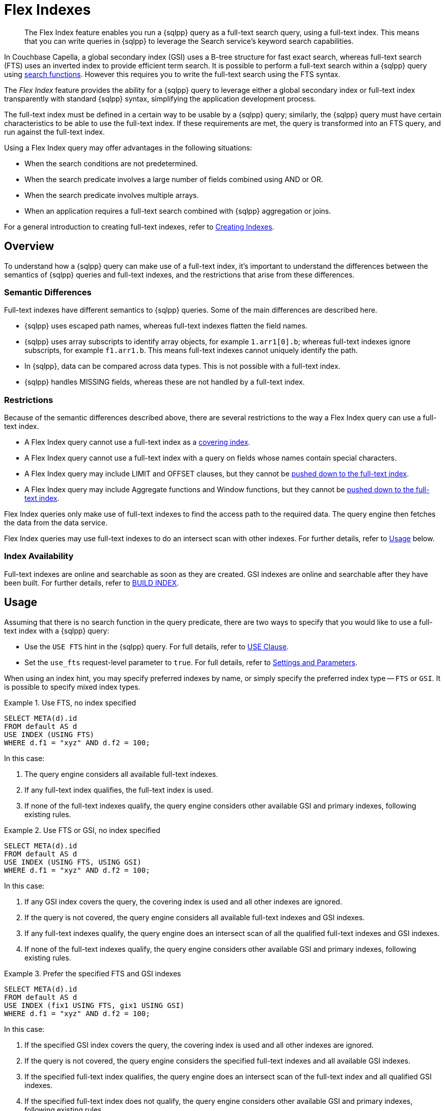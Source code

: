 = Flex Indexes
:description: The Flex Index feature enables you run a {sqlpp} query as a full-text search query, using a full-text index.
:page-topic-type: concept
:imagesdir: ../../assets/images

// Cross-references
:searchfun: xref:n1ql-language-reference/searchfun.adoc
:build-index: xref:n1ql-language-reference/build-index.adoc
:collation: xref:n1ql-language-reference/datatypes.adoc#collation
:index-type: xref:n1ql-language-reference/hints.adoc#index-type
:isstring: xref:n1ql-language-reference/typefun.adoc#isstring
:isnumber: xref:n1ql-language-reference/typefun.adoc#isnumber
:covering-indexes: xref:n1ql:n1ql-language-reference/covering-indexes.adoc
:query-settings: xref:settings:query-settings.adoc
:fts-creating-indexes: xref:clusters:search-service/create-full-text-indexes.adoc
:inserting-a-child-field: clusters:search-service/create-full-text-indexes.adoc#inserting-a-child-field
:pre-constructed-analyzers: xref:server:fts:fts-using-analyzers.adoc#pre-constructed-analyzers
:simple-queries: xref:server:fts:fts-query-types.adoc#simple-queries
:index_pushdowns: xref:learn:services-and-indexes/indexes/index_pushdowns.adoc

[abstract]
{description}
This means that you can write queries in {sqlpp} to leverage the Search service's keyword search capabilities.

In Couchbase Capella, a global secondary index (GSI) uses a B-tree structure for fast exact search, whereas full-text search (FTS) uses an inverted index to provide efficient term search.
It is possible to perform a full-text search within a {sqlpp} query using {searchfun}[search functions].
However this requires you to write the full-text search using the FTS syntax.

The _Flex Index_ feature provides the ability for a {sqlpp} query to leverage either a global secondary index or full-text index transparently with standard {sqlpp} syntax, simplifying the application development process.

The full-text index must be defined in a certain way to be usable by a {sqlpp} query; similarly, the {sqlpp} query must have certain characteristics to be able to use the full-text index.
If these requirements are met, the query is transformed into an FTS query, and run against the full-text index.

Using a Flex Index query may offer advantages in the following situations:

* When the search conditions are not predetermined.
* When the search predicate involves a large number of fields combined using AND or OR.
* When the search predicate involves multiple arrays.
* When an application requires a full-text search combined with {sqlpp} aggregation or joins.

For a general introduction to creating full-text indexes, refer to {fts-creating-indexes}[Creating Indexes].

[[overview]]
== Overview

To understand how a {sqlpp} query can make use of a full-text index, it's important to understand the differences between the semantics of {sqlpp} queries and full-text indexes, and the restrictions that arise from these differences.

[[semantic-differences]]
=== Semantic Differences

Full-text indexes have different semantics to {sqlpp} queries.
Some of the main differences are described here.

* {sqlpp} uses escaped path names, whereas full-text indexes flatten the field names.

* {sqlpp} uses array subscripts to identify array objects, for example `1.arr1[0].b`; whereas full-text indexes ignore subscripts, for example `f1.arr1.b`.
This means full-text indexes cannot uniquely identify the path.

* In {sqlpp}, data can be compared across data types.
This is not possible with a full-text index.

* {sqlpp} handles MISSING fields, whereas these are not handled by a full-text index.

[[restrictions]]
=== Restrictions

Because of the semantic differences described above, there are several restrictions to the way a Flex Index query can use a full-text index.

* A Flex Index query cannot use a full-text index as a {covering-indexes}[covering index].
* A Flex Index query cannot use a full-text index with a query on fields whose names contain special characters.
* A Flex Index query may include LIMIT and OFFSET clauses, but they cannot be {index_pushdowns}[pushed down to the full-text index].
* A Flex Index query may include Aggregate functions and Window functions, but they cannot be {index_pushdowns}[pushed down to the full-text index].

Flex Index queries only make use of full-text indexes to find the access path to the required data.
The query engine then fetches the data from the data service.

Flex Index queries may use full-text indexes to do an intersect scan with other indexes.
For further details, refer to <<usage>> below.

[[index-availability]]
=== Index Availability

Full-text indexes are online and searchable as soon as they are created.
GSI indexes are online and searchable after they have been built.
For further details, refer to {build-index}[BUILD INDEX].

[[usage]]
== Usage

Assuming that there is no search function in the query predicate, there are two ways to specify that you would like to use a full-text index with a {sqlpp} query:

* Use the `USE FTS` hint in the {sqlpp} query.
For full details, refer to {index-type}[USE Clause].

* Set the `use_fts` request-level parameter to `true`.
For full details, refer to {query-settings}[Settings and Parameters].

When using an index hint, you may specify preferred indexes by name, or simply specify the preferred index type -- `FTS` or `GSI`.
It is possible to specify mixed index types.

[[ex-usage-1]]
.Use FTS, no index specified
====
[source,sqlpp]
----
SELECT META(d).id
FROM default AS d
USE INDEX (USING FTS)
WHERE d.f1 = "xyz" AND d.f2 = 100;
----
====

In this case:

. The query engine considers all available full-text indexes.
. If any full-text index qualifies, the full-text index is used.
. If none of the full-text indexes qualify, the query engine considers other available GSI and primary indexes, following existing rules.

[[ex-usage-2]]
.Use FTS or GSI, no index specified
====
[source,sqlpp]
----
SELECT META(d).id
FROM default AS d
USE INDEX (USING FTS, USING GSI)
WHERE d.f1 = "xyz" AND d.f2 = 100;
----
====

In this case:

. If any GSI index covers the query, the covering index is used and all other indexes are ignored.
. If the query is not covered, the query engine considers all available full-text indexes and GSI indexes.
. If any full-text indexes qualify, the query engine does an intersect scan of all the qualified full-text indexes and GSI indexes.
. If none of the full-text indexes qualify, the query engine considers other available GSI and primary indexes, following existing rules.

[[ex-usage-3]]
.Prefer the specified FTS and GSI indexes
====
[source,sqlpp]
----
SELECT META(d).id
FROM default AS d
USE INDEX (fix1 USING FTS, gix1 USING GSI)
WHERE d.f1 = "xyz" AND d.f2 = 100;
----
====

In this case:

. If the specified GSI index covers the query, the covering index is used and all other indexes are ignored.
. If the query is not covered, the query engine considers the specified full-text indexes and all available GSI indexes.
. If the specified full-text index qualifies, the query engine does an intersect scan of the full-text index and all qualified GSI indexes.
. If the specified full-text index does not qualify, the query engine considers other available GSI and primary indexes, following existing rules.

In all cases, if the query meets the requirements to use a full-text index, and a qualified full-text index is selected, the query is transformed into an FTS {simple-queries}[simple query] (_not_ a query string query), and the simple query is run against the qualified full-text index.

[IMPORTANT]
If the query predicate contains a search function, none of this applies -- instead, an index is selected for the query according to the method described on the {searchfun}[Search Functions] page.

[[fts-requirements]]
== Full-Text Index Requirements

In order to use a full-text index with a {sqlpp} query, the full-text index must meet certain requirements.

[[analyzer]]
=== Analyzer

The full-text index _must_ use the {pre-constructed-analyzers}[keyword analyzer].

To specify that a full-text index should use the keyword analyzer:

. To open the *Index Details* menu, in the *Search* tab, click either the name of an existing index, or btn:[Create Index].
. Click *General Settings*. 
. In the *Default Analyzer* list, select `keyword`.
+
image::flex-fts-index-keyword.png["FTS General Settings menu with Default Analyzer set to keyword",498,552]

[[type-mappings]]
=== Type Mappings

The full-text index _must_ use one of the following type mappings:

* The default type mapping
* A single custom type mapping
* Multiple custom type mappings

The full-text index may _not_ use the default type mapping along with one or more custom type mappings.

[[indexed-fields]]
=== Indexed Fields

If the full-text index uses the default type mapping, only child mappings and fields mapped under the default type mapping can be used in a query.
In case of dynamic mapping or dynamic child mappings, any field within the mapping can be used within a query.

If the full-text index has multiple custom type mappings, all the fields that you want to query must be indexed within all the requested type mappings.

Child mappings and fields mapped under top level type mappings can all be used within a query, provided they are enabled.

When {inserting-a-child-field}[creating a full-text definition in the Couchbase Capella UI], the child fields listed by field name or by *searchable as* may be used within a {sqlpp} query.

NOTE: The type field in a custom type mapped index is _not_ searchable.

[[ex-indexed-fields]]
.Child fields that may be used in a query
====
A full-text index definition contains the following child fields:

[source,json]
----
{
  "reviews": {
    "enabled": true,
    "dynamic": false,
    "properties": {
      "review": {
        "enabled": true,
        "dynamic": false,
        "properties": {
          "author": {
            "enabled": true,
            "dynamic": false,
            "fields": [{
                "name": "author", // <.>
                "type": "text",
                "index": true,
                "analyzer": "keyword"
              }]
          }
        }
      }
    }
  },
  "id": {
    "enabled": true,
    "dynamic": false,
    "fields": [{
        "name": "id", // <.>
        "type": "number",
        "index": true
      }]
  }
}
----

A query may search the following fields with this full-text index:

<.> The `reviews.review.author` field
<.> The `id` field
====

[[query-requirements]]
== Query Requirements

In order to use a full-text index with a {sqlpp} query, the query must also meet certain requirements.

[[conditional-expression]]
=== Conditional Expression for Custom Type Mappings

If the full-text index has a single custom type mapping, the query predicate _must_ contain an expression matching the type, independent of the rest of the predicate.

[[ex-conditional-1]]
.Conditional expression for a custom type mapping with a simple predicate
====
A full-text index definition contains the following custom type mapping:

[source,json]
----
"doc_config.mode": "type_field",
"doc_config.type_field": "type"
----

The following query can be used with this full-text index:

[source,sqlpp]
----
SELECT meta().id
FROM `keyspace` USE INDEX (USING FTS)
WHERE type = "hotel" -- <.>
AND country = "US";
----
<.> Conditional expression matching the type mapping
====

If you have several expressions within the WHERE clause, the query engine needs to be able to resolve the conditional expression without any ambiguity, to avoid the possibility of false negatives.

[[ex-conditional-2]]
.Conditional expression for a custom type mapping with a complex predicate
====
The following query is ambiguous, and cannot be used with the full-text index defined in <<ex-conditional-1>>:

[source,sqlpp]
----
SELECT meta().id
FROM `keyspace` USE INDEX (USING FTS)
WHERE type = "hotel" AND country = "US" OR country = "CAN";
----

With brackets setting the priority of the AND and OR operators, the following queries are unambiguous, and can be used with the full-text index defined in <<ex-conditional-1>>:

[source,sqlpp]
----
SELECT meta().id
FROM `keyspace` USE INDEX (USING FTS)
WHERE type = "hotel" AND (country = "US" OR country = "CAN");
----

[source,sqlpp]
----
SELECT meta().id
FROM default USE INDEX (USING FTS)
WHERE type = "hotel"
AND (
    country = "US" OR country = "CAN"
    AND id >= 0 AND id <= 10
    OR id >= 20 AND id <= 30
);
----

[source,sqlpp]
----
SELECT meta().id
FROM default USE INDEX (USING FTS)
WHERE type = "hotel"
AND (country = "US" OR country = "CAN")
AND (id >= 0 AND id <= 10 OR id >= 20 AND id <= 30);
----
====

Similarly, if the full-text index contains multiple custom type mappings, the query engine needs to be able to resolve the conditional expression without any ambiguity, to avoid the possibility of false negatives.

[[ex-conditional-3]]
.Conditional expression for multiple custom type mappings
====
The following predicates can be used with a full-text index with multiple custom type mappings:

[source,sqlpp]
----
WHERE type = "xyz"
WHERE (type = "xyz" OR type = "abc")
----

The following predicate cannot be used with a full-text index with multiple custom type mappings:

[source,sqlpp]
----
WHERE type = "xyz" OR type = "abc"
----
====

[[n1ql-predicates]]
=== {sqlpp} Predicates

{sqlpp} predicates can be used with a Flex Index query, as long as they meet certain requirements, as detailed below.

[[equality]]
==== Equality Expressions

You can use an equality expression with a full-text index, as long as the field is either explicitly indexed, or if the indexing is dynamic within the keyword analyzer.

[[ex-equality-1]]
.Equality expressions with a dynamic keyword index
====
The following predicates can be used with a dynamic keyword index:

[source,sqlpp]
----
WHERE a = "12"
WHERE b = true
WHERE c = 13
----
====

[[ex-equality-2]]
.Equality expressions with explicitly indexed fields
====
A full-text index has the following explicitly indexed fields: `a` (text), `b` (boolean), `c` (numeric).

The following predicates can be used with this full-text index:

[source,sqlpp]
----
WHERE a = "12"
WHERE b = true
----

The following predicates cannot be used with this full-text index:

[source,sqlpp]
----
WHERE c = "13" -- <.>
WHERE d = "N/A" -- <.>
----

<.> `c` is indexed as numeric
<.> `d` is not indexed
====

The left-hand side of an equality expression must be a field name or a fully-qualified path.
It may not be an expression.
Conversely, the right-hand side of an equality expression may not depend on the keyspace.

[[ex-equality-3]]
.Equality expression with field name
====
The following predicate can be used with a full-text index:

[source,sqlpp]
----
WHERE state = LOWER("CALIFORNIA")
----

The following predicate cannot be used with a full-text index:

[source,sqlpp]
----
WHERE LOWER(state) = "california" -- <.>
----
<.> Left-hand side is an expression
====

[[and]]
==== AND Expressions

You can use an `AND` expression with a full-text index.
Partial sargability is supported: this means that one or both of the requested child expressions must be indexed for the query to use a full-text index.
If there's a possibility of false positives, the query engine filters the results using KV fetches.

[[ex-and]]
.AND expressions
====
In a full-text index, the fields `a` and `b` are indexed.

The following expressions can be used with this full-text index:

[source,sqlpp]
----
WHERE a = "12" AND b = "34" -- <.>
WHERE a = "12" AND d = "56" -- <.>
----

<.> Searches for `a` and `b` using the full-text index
<.> Searches for `a` using the full-text index, and uses KV fetch to filter results for `d`

The following expressions cannot be used with this full-text index:

[source,sqlpp]
----
WHERE d = "56" AND e = "78" -- <.>
----

[start=3]
<.> Neither `d` nor `e` are indexed
====

[[or]]
==== OR Expressions

You can use an `OR` expression with a full-text index.
Partial sargability is not supported: all the requested child expressions must be indexed.
This is to avoid false negatives.

[[ex-or]]
.OR expressions
====
In a full-text index, the fields `a` and `b` are indexed.

The following expressions can be used with this full-text index:

[source,sqlpp]
----
WHERE a = "12" OR b = "34" -- <.>
WHERE a = "12" OR a = "98" -- <.>
----

<.> Searches for `a` and `b` using the full-text index
<.> Searches for `a` using the full-text index

The following expressions cannot be used with this full-text index:

[source,sqlpp]
----
WHERE a = "12" OR d = "56" -- <.>
----

<.> `d` is not indexed (false negatives)
====

[[compound-expressions]]
==== Compound Expressions

You can use compound expressions with a full-text index, as long as they respect the rules of <<and>> and <<or>> expressions described above, and do not return false negatives.

[[ex-compound]]
.Compound expressions
====
A full-text index definition has a type mapping `X` with 2 child fields -- `name` (text), `age` (numeric).

The following predicate can be used with this full-text index:

[source,sqlpp]
----
WHERE type = "X" AND name = "abc" AND age = 10 -- <.>
----
<.> No chance of false negatives, all fields are sargable

The following predicates cannot be used with this full-text index:

[source,sqlpp]
----
WHERE type = "X" OR name = "abc" AND age = 10 -- <.>
WHERE type = "X" AND name = "abc" OR age = 10 -- <.>
----
<.> This is treated as an OR expression: `(type = "X") OR (name = "abc" AND age = 10)`
<.> This is treated as an OR expression: `(type = "X" AND name = "abc") OR (age = 10)`

AND takes precedence over OR, so these predicates are treated as OR expressions.
Both child expressions of an OR expression must be indexed.
Therefore these predicates cannot be used with a full-text index.

However, the following predicate can be used with this full-text index:

[source,sqlpp]
----
WHERE type = "X" AND (name = "abc" OR age = 10) -- <.>
----
<.> Brackets alter the order of precedence so there is no chance of false negatives
====

[[ranges]]
==== Range Expressions

You can use range expressions with a full-text index, as long as the range expressions meet the following criteria:

. Ranges must be deterministic: that is, they should have a clear start and finish.
. Range boundaries must be of the same data type.
. The maximum range boundary expression must always come after the minimum range boundary expression.
. If there are several range expressions, or there is a mixture of range expressions and other expressions, the range expressions need to be contiguous.

[[ex-ranges]]
.Range expressions
====
The following range expressions can be used with a full-text index:

[source,sqlpp]
----
WHERE a >= 10 AND a <= 20
WHERE b >= "hot" AND b <= "hotel"
WHERE c >= "2020-03-01" AND c <= "2020-04-01" -- <.>

WHERE type = "xyz" AND a >= 10 AND a <= 20
WHERE a >= 10 AND a <= 20 AND type = "xyz"
WHERE type = "xyz" AND (a >= 10 AND a <= 20) -- <.>
----

<.> Ranges are deterministic, range boundaries are of similar type, and maximum range boundary comes after minimum range boundary
<.> Range expressions are contiguous

The following range expressions cannot be used with a full-text index:

[source,sqlpp]
----
WHERE a >= 10
WHERE b < "hotel"
WHERE c > "2020-03-01"
WHERE a >= 10 OR a <= 20 -- <.>

WHERE a <= 20 AND a >= 10
WHERE a >= 20 AND a <= 10 -- <.>

WHERE a >= 10 AND a <= "hot" -- <.>

WHERE a >= 10 AND type = "xyz" AND a <= 20 -- <.>
----

<.> Ranges are open-ended (non-deterministic)
<.> Maximum range boundary comes before minimum range boundary
<.> Range boundaries are of different data types
<.> Range expression is not contiguous
====

[[isstring-and-issnumber]]
==== ISSTRING() and ISNUMBER()

You can use the {isstring}[ISSTRING()] and {isnumber}[ISNUMBER()] functions as a workaround to support open-ended ranges with a full-text index.

* The query engine translates `ISSTRING(x)` to a range establishing the data type of the object as a string, i.e. greater than or equal to an empty string, and less than an empty array: `+++"" <= x AND x < []+++`.

* The query engine translates `ISNUMBER(y)` to a range establishing the data type of the object as numeric, i.e. greater than the boolean value `true`, and less than an empty string: `+++true < y AND y < ""+++`.

Refer to {collation}[Collation] for more information.

[[ex-isstring-and-issnumber]]
.Workarounds for open-ended ranges
====
The following open-ended ranges can be used with a full-text index:

[source,sqlpp]
----
WHERE ISSTRING(name) AND name >= "abhi" -- <.>
WHERE ISNUMBER(age) AND age > 30 -- <.>
----

<.> An open-ended range specifying any string later than "abhi".
<.> An open-ended range specifying any number greater than 30.
====

[[like]]
==== LIKE Expressions

You can use a `LIKE` expression with a full-text index, as long as the `LIKE` expression contains a simple string, or a string followed by the `%` wildcard.

If the `LIKE` expression contains a simple string, it must respect the rules outlined in the <<equality>> section above.
A string followed by the `%` wildcard, such as `a LIKE bc%`, will be treated as a range expression.
Other `LIKE` expressions cannot be used with a full-text index.

[[ex-like]]
.LIKE expressions
====
The following predicates may be used with a full-text index:

[source,sqlpp]
----
WHERE a LIKE "hotel" -- <.>
WHERE a LIKE "hote%" -- <.>
----
<.> The query engine treats this expression as the equality expression `a = "hotel"`
<.> The query engine treats this expression as the range `+++a >= "hote" AND a <= "hotf"+++`
====

[[between]]
==== BETWEEN Expressions

You can use a `BETWEEN` expression with a full-text index.
The range specified by the `BETWEEN` expression must respect the rules outlined in the <<ranges>> section above.
`BETWEEN` expressions that mix data type boundaries cannot be used with a full-text index.

[[ex-between]]
.BETWEEN expressions
====
The following predicate may be used with a full-text index:

[source,sqlpp]
----
WHERE a BETWEEN 10 AND 20 -- <.>
----
<.> The query engine treats this expression as the range `+++a >= 10 AND a <= 20+++`
====

[[any-in-satisfies]]
==== ANY ... IN ... SATISFIES Expressions

:any-in-satisfies: pass:q[`ANY` ... `IN` ... `SATISFIES`]

You can use an {any-in-satisfies} expression with a full-text index.
The {any-in-satisfies} expression must operate over an array, which may be an array of objects or any supported data types.

[[ex-any-in-satisfies]]
.ANY ... IN ... SATISFIES expressions
====
A full-text index definition contains the following type mapping over documents of type `"hotel"`.

[source,json]
----
{
  "hotel": {
    "default_analyzer": "keyword",
    "enabled": true,
    "properties": {
      "reviews": {
        "enabled": true,
        "properties": {
          "ratings": {
            "enabled": true,
            "properties": {
              "Cleanliness": {
                "enabled": true,
                "fields": [
                  {
                    "index": true,
                    "name": "Cleanliness",
                    "type": "number"
                  }
                ]
              },
              "Overall": {
                "enabled": true,
                "fields": [
                  {
                    "index": true,
                    "name": "Overall",
                    "type": "number"
                  }
                ]
              }
            }
          },
          "author": {
            "enabled": true,
            "fields": [
              {
                "index": true,
                "name": "author",
                "type": "text"
              }
            ]
          }
        }
      },
      "public_likes": {
        "enabled": true,
        "fields": [
          {
            "index": true,
            "name": "public_likes",
            "type": "text"
          }
        ]
      }
    }
  }
}
----

The following predicates may be used with this full-text index:

// no source language because hl.js highlights this snippet incorrectly
----
WHERE type = "hotel" AND ANY r in reviews SATISFIES r.author = "xyz" END

WHERE type = "hotel" AND ANY r in reviews SATISFIES r.ratings.Cleanliness = 5 OR r.ratings.Overall = 4 END

WHERE type = "hotel" AND ANY r in reviews SATISFIES r.ratings.Cleanliness = 5 OR r.ratings.Overall = 4 END AND ANY p in public_likes SATISFIES p LIKE "xyz" END
----
====

[[every-in-satisfies]]
==== EVERY ... IN ... SATISFIES Expressions

:every-in-satisfies: pass:q[`EVERY` ... `IN` ... `SATISFIES`]

You can use an {every-in-satisfies} expression with a full-text index.
The {every-in-satisfies} expression must operate over an array, which may be an array of objects or any supported data types.

[[ex-every-in-satisfies]]
.EVERY ... IN ... SATISFIES expressions
====
The following predicate may be used with the full-text index defined in <<ex-any-in-satisfies>>:

// no source language because hl.js highlights this snippet incorrectly
----
WHERE EVERY r IN reviews SATISFIES r.ratings.Cleanliness = 5 END
----
====

[[any-and-every-in-satisfies]]
==== ANY AND EVERY ... IN ... SATISFIES Expressions

:any-and-every-in-satisfies: pass:q[`ANY AND EVERY` ... `IN` ... `SATISFIES`]

You can use an {any-and-every-in-satisfies} expression with a full-text index.
The {any-and-every-in-satisfies} expression must operate over an array, which may be an array of objects or any supported data types.

[[ex-any-and-every-in-satisfies]]
.ANY AND EVERY ... IN ... SATISFIES expressions
====
The following predicate may be used with the full-text index defined in <<ex-any-in-satisfies>>:

// no source language because hl.js highlights this snippet incorrectly
----
WHERE ANY AND EVERY r IN reviews SATISFIES r.ratings.Cleanliness = 5 END
----
====

[[not]]
==== NOT Expressions

You cannot use a complex `NOT` expression with a full-text index.

[[joins]]
=== JOINs

JOINs may be used with a full-text index, as long as the JOIN predicate meets the requirements to be used with a full-text index.
Refer to <<n1ql-predicates>> above.

[[pagination]]
=== ORDER, LIMIT, and OFFSET

The LIMIT, OFFSET, and ORDER clauses can be used with a full-text index when the index uses the default type mapping or a single custom type mapping.